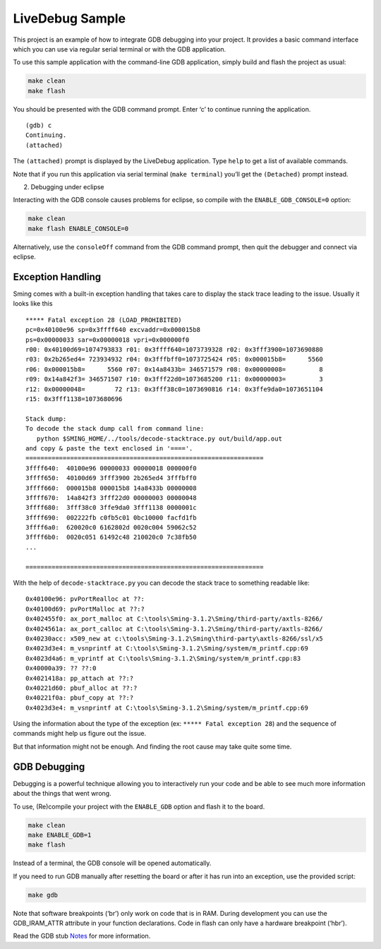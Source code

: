 LiveDebug Sample
================

This project is an example of how to integrate GDB debugging into your
project. It provides a basic command interface which you can use via
regular serial terminal or with the GDB application.

To use this sample application with the command-line GDB application,
simply build and flash the project as usual:

.. code:: bash

   make clean
   make flash

You should be presented with the GDB command prompt. Enter ‘c’ to
continue running the application.

::

   (gdb) c
   Continuing.
   (attached) 

The ``(attached)`` prompt is displayed by the LiveDebug application.
Type ``help`` to get a list of available commands.

Note that if you run this application via serial terminal
(``make terminal``) you’ll get the ``(Detached)`` prompt instead.

2. Debugging under eclipse

Interacting with the GDB console causes problems for eclipse, so compile
with the ``ENABLE_GDB_CONSOLE=0`` option:

.. code:: bash

   make clean
   make flash ENABLE_CONSOLE=0

Alternatively, use the ``consoleOff`` command from the GDB command
prompt, then quit the debugger and connect via eclipse.

Exception Handling
------------------

Sming comes with a built-in exception handling that takes care to
display the stack trace leading to the issue. Usually it looks like this

::

   ***** Fatal exception 28 (LOAD_PROHIBITED)
   pc=0x40100e96 sp=0x3ffff640 excvaddr=0x000015b8
   ps=0x00000033 sar=0x00000018 vpri=0x000000f0
   r00: 0x40100d69=1074793833 r01: 0x3ffff640=1073739328 r02: 0x3fff3900=1073690880 
   r03: 0x2b265ed4= 723934932 r04: 0x3fffbff0=1073725424 r05: 0x000015b8=      5560 
   r06: 0x000015b8=      5560 r07: 0x14a8433b= 346571579 r08: 0x00000008=         8 
   r09: 0x14a842f3= 346571507 r10: 0x3fff22d0=1073685200 r11: 0x00000003=         3 
   r12: 0x00000048=        72 r13: 0x3fff38c0=1073690816 r14: 0x3ffe9da0=1073651104 
   r15: 0x3fff1138=1073680696 

   Stack dump:
   To decode the stack dump call from command line:
      python $SMING_HOME/../tools/decode-stacktrace.py out/build/app.out
   and copy & paste the text enclosed in '===='.
   ================================================================
   3ffff640:  40100e96 00000033 00000018 000000f0  
   3ffff650:  40100d69 3fff3900 2b265ed4 3fffbff0  
   3ffff660:  000015b8 000015b8 14a8433b 00000008  
   3ffff670:  14a842f3 3fff22d0 00000003 00000048  
   3ffff680:  3fff38c0 3ffe9da0 3fff1138 0000001c  
   3ffff690:  002222fb c0fb5c01 0bc10000 facfd1fb  
   3ffff6a0:  620020c0 6162802d 0020c004 59062c52  
   3ffff6b0:  0020c051 61492c48 210020c0 7c38fb50 
   ...  

   ================================================================

With the help of ``decode-stacktrace.py`` you can decode the stack trace
to something readable like:

::

   0x40100e96: pvPortRealloc at ??:                                                                                                                                                 ?
   0x40100d69: pvPortMalloc at ??:?
   0x402455f0: ax_port_malloc at C:\tools\Sming-3.1.2\Sming/third-party/axtls-8266/                                                                                                                                                 replacements/mem.c:51
   0x4024561a: ax_port_calloc at C:\tools\Sming-3.1.2\Sming/third-party/axtls-8266/                                                                                                                                                 replacements/mem.c:63
   0x40230acc: x509_new at c:\tools\Sming-3.1.2\Sming\third-party\axtls-8266/ssl/x5                                                                                                                                                 09.c:81
   0x4023d3e4: m_vsnprintf at C:\tools\Sming-3.1.2\Sming/system/m_printf.cpp:69
   0x4023d4a6: m_vprintf at C:\tools\Sming-3.1.2\Sming/system/m_printf.cpp:83
   0x40000a39: ?? ??:0
   0x4021418a: pp_attach at ??:?
   0x40221d60: pbuf_alloc at ??:?
   0x40221f0a: pbuf_copy at ??:?
   0x4023d3e4: m_vsnprintf at C:\tools\Sming-3.1.2\Sming/system/m_printf.cpp:69

Using the information about the type of the exception (ex:
``***** Fatal exception 28``) and the sequence of commands might help us
figure out the issue.

But that information might not be enough. And finding the root cause may
take quite some time.

GDB Debugging
-------------

Debugging is a powerful technique allowing you to interactively run your
code and be able to see much more information about the things that went
wrong.

To use, (Re)compile your project with the ``ENABLE_GDB`` option and
flash it to the board.

.. code:: bash

   make clean
   make ENABLE_GDB=1
   make flash

Instead of a terminal, the GDB console will be opened automatically.

If you need to run GDB manually after resetting the board or after it
has run into an exception, use the provided script:

.. code:: bash

   make gdb

Note that software breakpoints (‘br’) only work on code that is in RAM.
During development you can use the GDB_IRAM_ATTR attribute in your
function declarations. Code in flash can only have a hardware breakpoint
(‘hbr’).

Read the GDB stub
`Notes <https://github.com/SmingHub/Sming/tree/develop/Sming/gdb/readme.md>`__
for more information.
